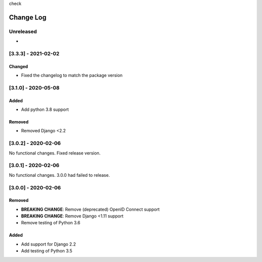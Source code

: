 check

Change Log
==========

..
   This file loosely adheres to the structure of https://keepachangelog.com/,
   but in reStructuredText instead of Markdown.

   This project adheres to Semantic Versioning (https://semver.org/).

.. There should always be an "Unreleased" section for changes pending release.

Unreleased
----------

*

[3.3.3] - 2021-02-02
--------------------

Changed
~~~~~~~

* Fixed the changelog to match the package version

[3.1.0] - 2020-05-08
--------------------

Added
~~~~~

* Add python 3.8 support

Removed
~~~~~~~

* Removed Django <2.2

[3.0.2] - 2020-02-06
--------------------

No functional changes. Fixed release version.

[3.0.1] - 2020-02-06
--------------------

No functional changes. 3.0.0 had failed to release.

[3.0.0] - 2020-02-06
--------------------

Removed
~~~~~~~

* **BREAKING CHANGE**: Remove (deprecated) OpenID Connect support
* **BREAKING CHANGE**: Remove Django <1.11 support
* Remove testing of Python 3.6

Added
~~~~~

* Add support for Django 2.2
* Add testing of Python 3.5
